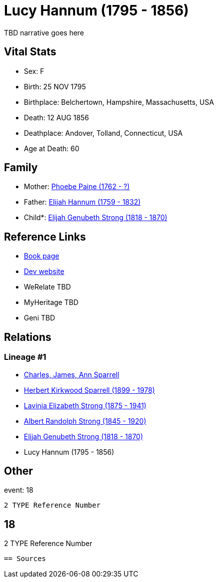= Lucy Hannum (1795 - 1856)

TBD narrative goes here


== Vital Stats


* Sex: F
* Birth: 25 NOV 1795
* Birthplace: Belchertown, Hampshire, Massachusetts, USA
* Death: 12 AUG 1856
* Deathplace: Andover, Tolland, Connecticut, USA
* Age at Death: 60


== Family
* Mother: https://github.com/spoarrell/cfs_ancestors/tree/main/Vol_02_Ships/V2_C5_Ancestors/V2_C5_G6/gen6.PMPPMM.adoc[Phoebe Paine (1762 - ?)]


* Father: https://github.com/spoarrell/cfs_ancestors/tree/main/Vol_02_Ships/V2_C5_Ancestors/V2_C5_G6/gen6.PMPPMP.adoc[Elijah Hannum (1759 - 1832)]


* Child*: https://github.com/spoarrell/cfs_ancestors/tree/main/Vol_02_Ships/V2_C5_Ancestors/V2_C5_G4/gen4.PMPP.adoc[Elijah Genubeth Strong (1818 - 1870)]



== Reference Links
* https://github.com/spoarrell/cfs_ancestors/tree/main/Vol_02_Ships/V2_C5_Ancestors/V2_C5_G5/gen5.PMPPM.adoc[Book page]
* https://cfsjksas.gigalixirapp.com/person?p=p0152[Dev website]
* WeRelate TBD
* MyHeritage TBD
* Geni TBD

== Relations
=== Lineage #1
* https://github.com/spoarrell/cfs_ancestors/tree/main/Vol_02_Ships/V2_C1_Principals/0_intro_principals.adoc[Charles, James, Ann Sparrell]
* https://github.com/spoarrell/cfs_ancestors/tree/main/Vol_02_Ships/V2_C5_Ancestors/V2_C5_G1/gen1.P.adoc[Herbert Kirkwood Sparrell (1899 - 1978)]

* https://github.com/spoarrell/cfs_ancestors/tree/main/Vol_02_Ships/V2_C5_Ancestors/V2_C5_G2/gen2.PM.adoc[Lavinia Elizabeth Strong (1875 - 1941)]

* https://github.com/spoarrell/cfs_ancestors/tree/main/Vol_02_Ships/V2_C5_Ancestors/V2_C5_G3/gen3.PMP.adoc[Albert Randolph Strong (1845 - 1920)]

* https://github.com/spoarrell/cfs_ancestors/tree/main/Vol_02_Ships/V2_C5_Ancestors/V2_C5_G4/gen4.PMPP.adoc[Elijah Genubeth Strong (1818 - 1870)]

* Lucy Hannum (1795 - 1856)


== Other
event:  18
----
2 TYPE Reference Number
----
 18
----
2 TYPE Reference Number
----


== Sources

